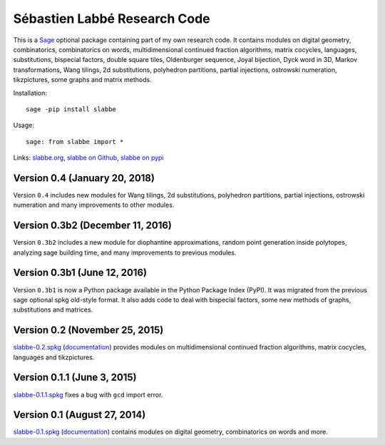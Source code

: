 Sébastien Labbé Research Code
=============================

This is a `Sage <http://www.sagemath.org/>`_ optional package containing part
of my own research code. It contains modules on digital geometry,
combinatorics, combinatorics on words, multidimensional continued fraction
algorithms, matrix cocycles, languages, substitutions, bispecial factors,
double square tiles, Oldenburger sequence, Joyal bijection, Dyck word in 3D,
Markov transformations, Wang tilings, 2d substitutions, polyhedron partitions,
partial injections, ostrowski numeration, tikzpictures, some graphs and matrix
methods.

Installation::

    sage -pip install slabbe

Usage::

    sage: from slabbe import *

Links: slabbe.org__, `slabbe on Github`__, `slabbe on pypi`__

__ http://www.slabbe.org/Sage/
__ http://github.com/seblabbe/slabbe
__ http://pypi.python.org/pypi/slabbe

Version 0.4 (January 20, 2018)
------------------------------

Version ``0.4`` includes new modules for Wang tilings, 2d substitutions,
polyhedron partitions, partial injections, ostrowski numeration and many
improvements to other modules.

Version 0.3b2 (December 11, 2016)
---------------------------------

Version ``0.3b2`` includes a new module for diophantine approximations, random
point generation inside polytopes, analyzing sage building time, and many
improvements to previous modules.

Version 0.3b1 (June 12, 2016)
-----------------------------

Version ``0.3b1`` is now a Python package available in the Python Package Index
(PyPI). It was migrated from the previous sage optional spkg old-style format.
It also adds code to deal with bispecial factors, some new methods of graphs,
substitutions and matrices.

Version 0.2 (November 25, 2015)
-------------------------------

slabbe-0.2.spkg__ (documentation__) provides modules on multidimensional
continued fraction algorithms, matrix cocycles, languages and tikzpictures.  

__ http://www.slabbe.org/Sage/slabbe-0.2.spkg
__ http://www.slabbe.org/Sage/slabbe-0.2.pdf

Version 0.1.1 (June 3, 2015)
----------------------------

slabbe-0.1.1.spkg__ fixes a bug with ``gcd`` import error.

__ http://www.slabbe.org/Sage/slabbe-0.1.1.spkg

Version 0.1 (August 27, 2014)
-----------------------------

slabbe-0.1.spkg__ (documentation__) contains modules on digital geometry,
combinatorics on words and more. 

__ http://www.slabbe.org/Sage/slabbe-0.1.spkg
__ http://www.slabbe.org/Sage/slabbe-0.1.pdf

